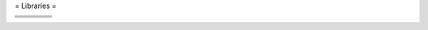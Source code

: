= Libraries =

+----------+----------+---------------+------------+
|          |          |               |            |
+==========+==========+===============+============+
| |DCMTK|_ | |BOOST|_ | |GNU|_        | |CFITSIO|_ |
+----------+----------+---------------+------------+
| |ITK|_   | |VTK|_   | |VTKINRIA3D|_ | |PYTHON|_  |
+----------+----------+---------------+------------+
| |WIX|_   | |ZLIB|_  | |XML2|_       | |QT|_      |
+----------+----------+---------------+------------+

.. |DCMTK| image:: ../media/DCMTK.png
.. _DCMTK: http://www.dcmtk.org/

.. |BOOST| image:: media/boost.png
.. _BOOST: http://www.boost.org/ 

.. |GNU| image:: ../media/free_software_foundation.png]
.. _GNU: http://www.gnu.org/

.. |CFITSIO| image:: ../media/cfitsio.png]
.. _CFITSIO: http://heasarc.gsfc.nasa.gov/docs/software/fitsio/

.. |ITK| image:: ../media/itk.png
.. _ITK: http://www.itk.org/

.. |VTK| image:: ../media/vtk.png
.. _VTK: http://www.vtk.org/ 

.. |VTKINRIA3D| image:: ../media/vtkINRIA3D.png
.. _VTKINRIA3D: http://www-sop.inria.fr/asclepios/software/vtkINRIA3D/ 

.. |PYTHON| image:: ../media/Python.png
.. _PYTHON: http://www.python.org/

.. |WIX| image:: ../media/wix.png
.. _WIX: http://wix.sourceforge.net/ 

.. |ZLIB| image:: ../media/zlib.png
.. _ZLIB: http://www.zlib.net/ 

.. |XML2| image:: ../media/Libxml2.png
.. _XML2: http://xmlsoft.org/

.. |QT| image:: ../media/qt-logo.png
.. _QT: http://www.qt.io/developers/ 

